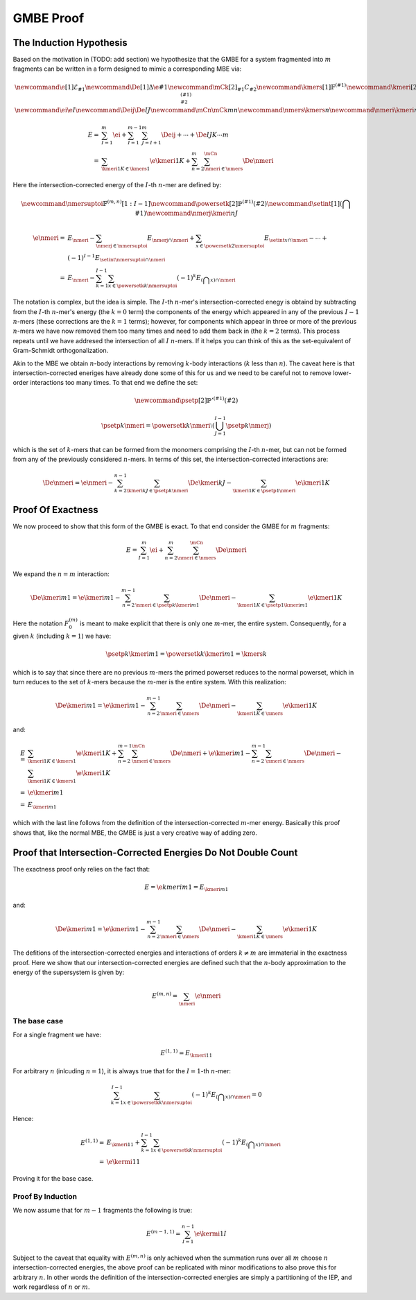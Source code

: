 .. |m| replace:: :math:`m`
.. |n| replace:: :math:`n`
.. |I| replace:: :math:`I`
.. |k| replace:: :math:`k`

##########
GMBE Proof
##########

The Induction Hypothesis
========================

Based on the motivation in (TODO: add section) we hypothesize that the GMBE for 
a system fragmented into |m| fragments can be written in a form designed to
mimic a corresponding MBE via:

.. math::
   \newcommand{\e}[1]{\mathcal{E}_{#1}}
   \newcommand{\De}[1]{\Delta\e{#1}} 
   \newcommand{\mCk}[2]{_{#1}C_{#2}}
   \newcommand{\kmers}[1]{\mathbb{F}^{\left(#1\right)}}
   \newcommand{\kmeri}[2]{F^{\left(#1\right)}_{#2}}
   \newcommand{\ei}{\e{I}}
   \newcommand{\Deij}{\De{IJ}}
   \newcommand{\mCn}{\mCk{m}{n}}
   \newcommand{\nmers}{\kmers{n}}
   \newcommand{\nmeri}{\kmeri{n}{I}}
   
   E =& \sum_{I=1}^{m} \ei + \sum_{I=1}^{m-1}\sum_{J=I+1}^{m} \Deij + \cdots +
       \De{IJK\cdots m}\\
     =& \sum_{\kmeri{1}{K}\in\kmers{1}} \e{\kmeri{1}{K}} + 
        \sum_{n=2}^{m}\sum_{\nmeri\in\nmers}^{\mCn} \De{\nmeri}

Here the intersection-corrected energy of the |I|-th |n|-mer are defined by:

.. math::
    \newcommand{\nmersuptoi}{\mathbb{F}^{\left(m,n\right)}[1:I-1]}
    \newcommand{\powersetk}[2]{\mathbb{P}^{\left(#1\right)}\left(#2\right)}
    \newcommand{\setint}[1]{\left(\bigcap {#1}\right)}
    \newcommand{\nmerj}{\kmeri{n}{J}}
    
    \e{\nmeri} =& E_{\nmeri} - 
                  \sum_{\nmerj\in\nmersuptoi} E_{\nmerj\cap\nmeri} + 
                  \sum_{x\in\powersetk{2}{\nmersuptoi}}
                  E_{\setint{x}\cap\nmeri} - \cdots +\\ 
                & (-1) ^{I-1} E_{\setint{\nmersuptoi}\cap\nmeri}\\
               =& E_{\nmeri} - 
                  \sum_{k=1}^{I-1}\sum_{x\in\powersetk{k}{\nmersuptoi}}
                    (-1) ^ k E_{\left(\bigcap x\right)\cap \nmeri}         

The notation is complex, but the idea is simple. The |I|-th |n|-mer's
intersection-corrected enegy is obtaind by subtracting from the |I|-th |n|-mer's
energy (the :math:`k=0` term) the components of the energy which appeared in any
of the previous :math:`I-1` |n|-mers (these corrections are the :math:`k=1` 
terms); however, for components which appear in three or more of the previous 
|n|-mers we have now removed them too many times and need to add them back in 
(the :math:`k=2` terms). This process repeats until we have addresed the 
intersection of all |I| |n|-mers. If it helps you can think of this as the
set-equivalent of Gram-Schmidt orthogonalization. 

Akin to the MBE we obtain |n|-body interactions by removing |k|-body 
interactions (|k| less than |n|). The caveat here is that intersection-corrected
eneriges have already done some of this for us and we need to be careful not to 
remove lower-order interactions too many times. To that end we define the set:

.. math::
   \newcommand{\psetp}[2]{\mathbb{P}'^{\left(#1\right)}\left(#2\right)}


   \psetp{k}{\nmeri} = \powersetk{k}{\nmeri}\setminus
                       \left(\bigcup_{J=1}^{I-1}\psetp{k}{\nmerj}\right)

which is the set of |k|-mers that can be formed from the monomers comprising the
|I|-th |n|-mer, but can not be formed from any of the previously considered 
|n|-mers. In terms of this set, the intersection-corrected interactions are:

.. math::
   \De{\nmeri} = \e{\nmeri} - 
                 \sum_{k=2}^{n-1}\sum_{\kmeri{k}{J}\in\psetp{k}{\nmeri}} 
                  \De{\kmeri{k}{J}} - \sum_{\kmeri{1}{K}\in\psetp{1}{\nmeri}} 
                  \e{\kmeri{1}{K}}

Proof Of Exactness
==================

We now proceed to show that this form of the GMBE is exact. To that end consider
the GMBE for |m| fragments:

.. math::
   E = \sum_{I=1}^{m} \ei + 
         \sum_{n=2}^{m}\sum_{\nmeri\in\nmers}^{\mCn} \De{\nmeri}
         
We expand the :math:`n=m` interaction:

.. math::
   \De{\kmeri{m}{1}} = \e{\kmeri{m}{1}} - 
                       \sum_{n=2}^{m-1}\sum_{\nmeri\in\psetp{k}{\kmeri{m}{1}}}
                         \De{\nmeri} - 
                       \sum_{\kmeri{1}{K}\in\psetp{1}{\kmeri{m}{1}}} 
                         \e{\kmeri{1}{K}}

Here the notation :math:`F^{\left(m\right)}_{0}` is meant to make explicit that 
there is only one |m|-mer, the entire system. Consequently, for a given |k| 
(including :math:`k=1`) we have:

.. math::
    \psetp{k}{\kmeri{m}{1}} = \powersetk{k}{\kmeri{m}{1}} = \kmers{k}

which is to say that since there are no previous |m|-mers the primed powerset
reduces to the normal powerset, which in turn reduces to the set of |k|-mers
because the |m|-mer is the entire system. With this realization:   

.. math::
    \De{\kmeri{m}{1}} = \e{\kmeri{m}{1}} - 
                        \sum_{n=2}^{m-1}\sum_{\nmeri\in\nmers}
                          \De{\nmeri} - 
                        \sum_{\kmeri{1}{K}\in\nmers} 
                          \e{\kmeri{1}{K}}

and:

.. math::
    E =& \sum_{\kmeri{1}{K}\in\kmers{1}} \e{\kmeri{1}{K}} + 
         \sum_{n=2}^{m-1}\sum_{\nmeri\in\nmers}^{\mCn} \De{\nmeri} +
         \e{\kmeri{m}{1}} - 
         \sum_{n=2}^{m-1}\sum_{\nmeri\in\nmers} \De{\nmeri} - 
         \sum_{\kmeri{1}{K}\in\kmers{1}} \e{\kmeri{1}{K}}\\
       =& \e{\kmeri{m}{1}}\\
       =& E_{\kmeri{m}{1}}
       
which with the last line follows from the definition of the 
intersection-corrected |m|-mer energy. Basically this proof shows that, like the
normal MBE, the GMBE is just a very creative way of adding zero.

Proof that Intersection-Corrected Energies Do Not Double Count
==============================================================

The exactness proof only relies on the fact that:

.. math::
   E = \e{kmeri{m}{1}} = E_{\kmeri{m}{1}}
   
and:

.. math::
    \De{\kmeri{m}{1}} = \e{\kmeri{m}{1}} - 
    \sum_{n=2}^{m-1}\sum_{\nmeri\in\nmers}
      \De{\nmeri} - 
    \sum_{\kmeri{1}{K}\in\nmers} 
      \e{\kmeri{1}{K}}

The defitions of the intersection-corrected energies and interactions of orders
:math:`k\neq m` are immaterial in the exactness proof. Here we show that our
intersection-corrected energies are defined such that the |n|-body approximation
to the energy of the supersystem is given by:

.. math::
   E^{(m,n)} = \sum_{\nmeri}\e{\nmeri} 

   
The base case
-------------

For a single fragment we have:

.. math::
   E^{(1,1)} = E_{\kmeri{1}{1}}

For arbitrary |n| (inlcuding :math:`n=1`), it is always true that for the 
:math:`I=1`-th |n|-mer:

   .. math::
      \sum_{k=1}^{I-1}\sum_{x\in\powersetk{k}{\nmersuptoi}}
        (-1)^k E_{\left(\bigcap x\right)\cap \nmeri} = 0

Hence:

.. math::
    E^{(1,1)} =& E_{\kmeri{1}{1}} + 
                \sum_{k=1}^{I-1}\sum_{x\in\powersetk{k}{\nmersuptoi}}
                (-1)^k E_{\left(\bigcap x\right)\cap \nmeri}\\
              =& \e{\kermi{1}{1}}  
 
Proving it for the base case.

Proof By Induction
------------------

We now assume that for :math:`m-1` fragments the following is true:

.. math::
   E^{(m-1,1)} = \sum_{I=1}^{n-1}\e{\kermi{1}{I}}
   
   
Subject to the caveat that equality with :math:`E^{(m,n)}` is only achieved when
the summation runs over all |m| choose |n| intersection-corrected energies, the
above proof can be replicated with minor modifications to also prove this 
for arbitrary |n|. In other words the definition of the intersection-corrected
energies are simply a partitioning of the IEP, and work regardless of |n| or 
|m|.
